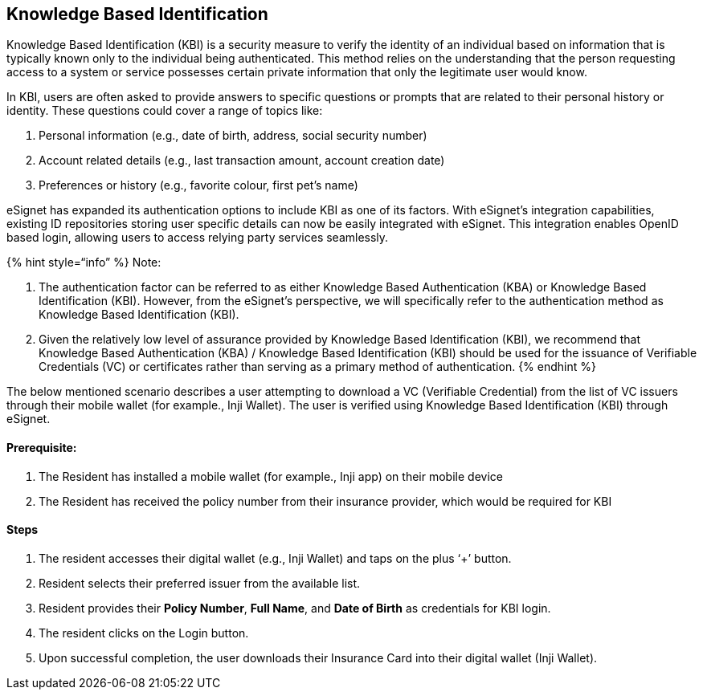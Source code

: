 == Knowledge Based Identification

Knowledge Based Identification (KBI) is a security measure to verify the
identity of an individual based on information that is typically known
only to the individual being authenticated. This method relies on the
understanding that the person requesting access to a system or service
possesses certain private information that only the legitimate user
would know.

In KBI, users are often asked to provide answers to specific questions
or prompts that are related to their personal history or identity. These
questions could cover a range of topics like:

[arabic]
. Personal information (e.g., date of birth, address, social security
number)
. Account related details (e.g., last transaction amount, account
creation date)
. Preferences or history (e.g., favorite colour, first pet’s name)

eSignet has expanded its authentication options to include KBI as one of
its factors. With eSignet’s integration capabilities, existing ID
repositories storing user specific details can now be easily integrated
with eSignet. This integration enables OpenID based login, allowing
users to access relying party services seamlessly.

++{++% hint style="`info`" %} Note:

[arabic]
. The authentication factor can be referred to as either Knowledge Based
Authentication (KBA) or Knowledge Based Identification (KBI). However,
from the eSignet’s perspective, we will specifically refer to the
authentication method as Knowledge Based Identification (KBI).
. Given the relatively low level of assurance provided by Knowledge
Based Identification (KBI), we recommend that Knowledge Based
Authentication (KBA) / Knowledge Based Identification (KBI) should be
used for the issuance of Verifiable Credentials (VC) or certificates
rather than serving as a primary method of authentication. ++{++%
endhint %}

The below mentioned scenario describes a user attempting to download a
VC (Verifiable Credential) from the list of VC issuers through their
mobile wallet (for example., Inji Wallet). The user is verified using
Knowledge Based Identification (KBI) through eSignet.

==== Prerequisite:

[arabic]
. The Resident has installed a mobile wallet (for example., Inji app) on
their mobile device
. The Resident has received the policy number from their insurance
provider, which would be required for KBI

==== Steps

[arabic]
. The resident accesses their digital wallet (e.g., Inji Wallet) and
taps on the plus '`{plus}`' button.
. Resident selects their preferred issuer from the available list.
. Resident provides their *Policy Number*, *Full Name*, and *Date of
Birth* as credentials for KBI login.
. The resident clicks on the Login button.
. Upon successful completion, the user downloads their Insurance Card
into their digital wallet (Inji Wallet).
